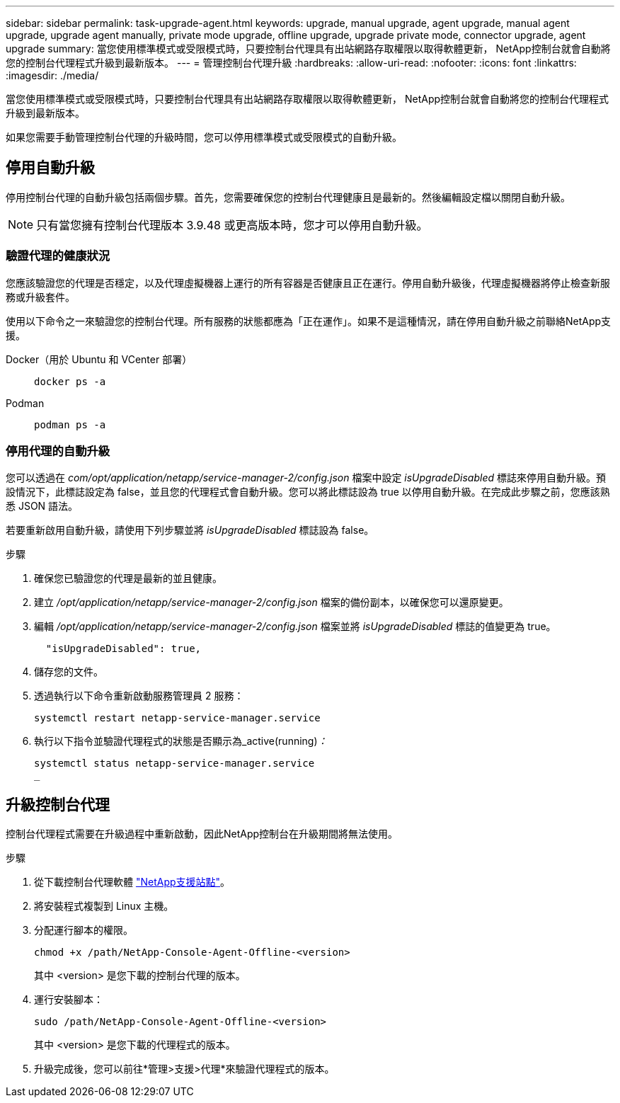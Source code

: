 ---
sidebar: sidebar 
permalink: task-upgrade-agent.html 
keywords: upgrade, manual upgrade, agent upgrade, manual agent upgrade, upgrade agent manually, private mode upgrade, offline upgrade, upgrade private mode, connector upgrade, agent upgrade 
summary: 當您使用標準模式或受限模式時，只要控制台代理具有出站網路存取權限以取得軟體更新， NetApp控制台就會自動將您的控制台代理程式升級到最新版本。 
---
= 管理控制台代理升級
:hardbreaks:
:allow-uri-read: 
:nofooter: 
:icons: font
:linkattrs: 
:imagesdir: ./media/


[role="lead"]
當您使用標準模式或受限模式時，只要控制台代理具有出站網路存取權限以取得軟體更新， NetApp控制台就會自動將您的控制台代理程式升級到最新版本。

如果您需要手動管理控制台代理的升級時間，您可以停用標準模式或受限模式的自動升級。



== 停用自動升級

停用控制台代理的自動升級包括兩個步驟。首先，您需要確保您的控制台代理健康且是最新的。然後編輯設定檔以關閉自動升級。


NOTE: 只有當您擁有控制台代理版本 3.9.48 或更高版本時，您才可以停用自動升級。



=== 驗證代理的健康狀況

您應該驗證您的代理是否穩定，以及代理虛擬機器上運行的所有容器是否健康且正在運行。停用自動升級後，代理虛擬機器將停止檢查新服務或升級套件。

使用以下命令之一來驗證您的控制台代理。所有服務的狀態都應為「正在運作」。如果不是這種情況，請在停用自動升級之前聯絡NetApp支援。

Docker（用於 Ubuntu 和 VCenter 部署）::
+
--
[source, cli]
----
docker ps -a
----
--
Podman::
+
--
[source, cli]
----
podman ps -a
----
--




=== 停用代理的自動升級

您可以透過在 _com/opt/application/netapp/service-manager-2/config.json_ 檔案中設定 _isUpgradeDisabled_ 標誌來停用自動升級。預設情況下，此標誌設定為 false，並且您的代理程式會自動升級。您可以將此標誌設為 true 以停用自動升級。在完成此步驟之前，您應該熟悉 JSON 語法。

若要重新啟用自動升級，請使用下列步驟並將 _isUpgradeDisabled_ 標誌設為 false。

.步驟
. 確保您已驗證您的代理是最新的並且健康。
. 建立 _/opt/application/netapp/service-manager-2/config.json_ 檔案的備份副本，以確保您可以還原變更。
. 編輯 _/opt/application/netapp/service-manager-2/config.json_ 檔案並將 _isUpgradeDisabled_ 標誌的值變更為 true。
+
[source, json]
----
  "isUpgradeDisabled": true,
----
. 儲存您的文件。
. 透過執行以下命令重新啟動服務管理員 2 服務：
+
[source, cli]
----
systemctl restart netapp-service-manager.service
----
. 執行以下指令並驗證代理程式的狀態是否顯示為_active(running)_：_
+
[source, cli]
----
systemctl status netapp-service-manager.service
_
----




== 升級控制台代理

控制台代理程式需要在升級過程中重新啟動，因此NetApp控制台在升級期間將無法使用。

.步驟
. 從下載控制台代理軟體 https://mysupport.netapp.com/site/products/all/details/cloud-manager/downloads-tab["NetApp支援站點"^]。
. 將安裝程式複製到 Linux 主機。
. 分配運行腳本的權限。
+
[source, cli]
----
chmod +x /path/NetApp-Console-Agent-Offline-<version>
----
+
其中 <version> 是您下載的控制台代理的版本。

. 運行安裝腳本：
+
[source, cli]
----
sudo /path/NetApp-Console-Agent-Offline-<version>
----
+
其中 <version> 是您下載的代理程式的版本。

. 升級完成後，您可以前往*管理>支援>代理*來驗證代理程式的版本。

